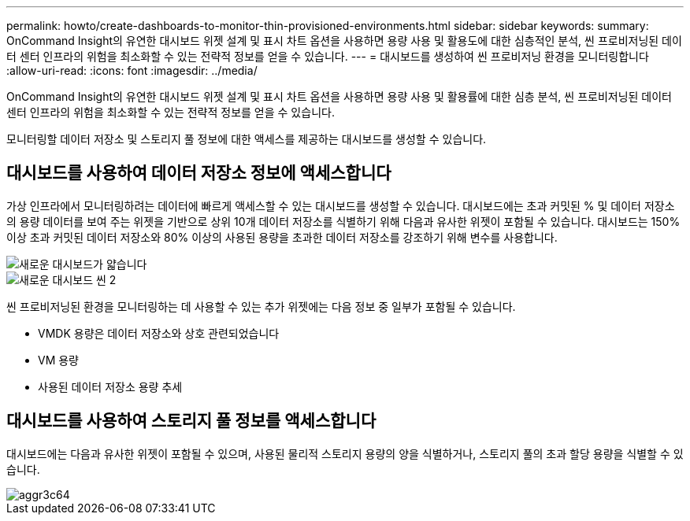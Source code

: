 ---
permalink: howto/create-dashboards-to-monitor-thin-provisioned-environments.html 
sidebar: sidebar 
keywords:  
summary: OnCommand Insight의 유연한 대시보드 위젯 설계 및 표시 차트 옵션을 사용하면 용량 사용 및 활용도에 대한 심층적인 분석, 씬 프로비저닝된 데이터 센터 인프라의 위험을 최소화할 수 있는 전략적 정보를 얻을 수 있습니다. 
---
= 대시보드를 생성하여 씬 프로비저닝 환경을 모니터링합니다
:allow-uri-read: 
:icons: font
:imagesdir: ../media/


[role="lead"]
OnCommand Insight의 유연한 대시보드 위젯 설계 및 표시 차트 옵션을 사용하면 용량 사용 및 활용률에 대한 심층 분석, 씬 프로비저닝된 데이터 센터 인프라의 위험을 최소화할 수 있는 전략적 정보를 얻을 수 있습니다.

모니터링할 데이터 저장소 및 스토리지 풀 정보에 대한 액세스를 제공하는 대시보드를 생성할 수 있습니다.



== 대시보드를 사용하여 데이터 저장소 정보에 액세스합니다

가상 인프라에서 모니터링하려는 데이터에 빠르게 액세스할 수 있는 대시보드를 생성할 수 있습니다. 대시보드에는 초과 커밋된 % 및 데이터 저장소의 용량 데이터를 보여 주는 위젯을 기반으로 상위 10개 데이터 저장소를 식별하기 위해 다음과 유사한 위젯이 포함될 수 있습니다. 대시보드는 150% 이상 초과 커밋된 데이터 저장소와 80% 이상의 사용된 용량을 초과한 데이터 저장소를 강조하기 위해 변수를 사용합니다.

image::../media/new-dashboard-thin.gif[새로운 대시보드가 얇습니다]

image::../media/new-dashboard-thin-2.gif[새로운 대시보드 씬 2]

씬 프로비저닝된 환경을 모니터링하는 데 사용할 수 있는 추가 위젯에는 다음 정보 중 일부가 포함될 수 있습니다.

* VMDK 용량은 데이터 저장소와 상호 관련되었습니다
* VM 용량
* 사용된 데이터 저장소 용량 추세




== 대시보드를 사용하여 스토리지 풀 정보를 액세스합니다

대시보드에는 다음과 유사한 위젯이 포함될 수 있으며, 사용된 물리적 스토리지 용량의 양을 식별하거나, 스토리지 풀의 초과 할당 용량을 식별할 수 있습니다.

image::../media/aggr3c64.gif[aggr3c64]
